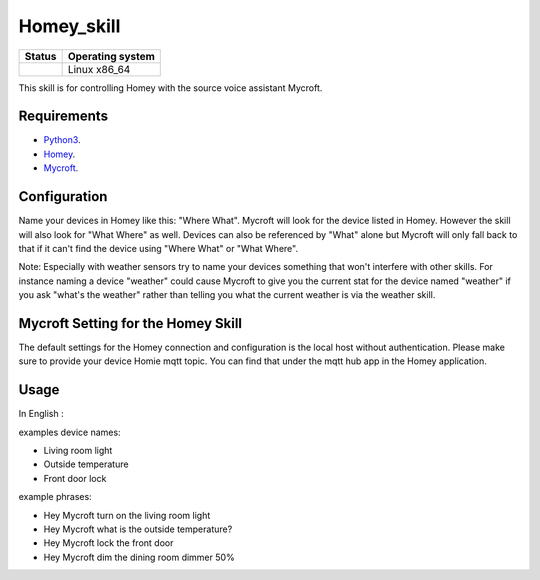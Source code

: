 Homey_skill
==============

|Licence| |Code Health| |Coverage Status|

+------------------+--------------------+
| Status           | Operating system   |
+==================+====================+
| |Build Status|   | Linux x86\_64      |
+------------------+--------------------+

This skill is for controlling Homey with the source voice assistant Mycroft.


Requirements
------------

-  `Python3`_.
-  `Homey`_.
-  `Mycroft`_.


Configuration
-------------

Name your devices in Homey like this: "Where What".  Mycroft will look for the device listed
in Homey. However the skill will also look for "What Where" as well.  Devices can also be
referenced by "What" alone but Mycroft will only fall back to that if it can't find the device
using "Where What" or "What Where".

Note:  Especially with weather sensors try to name your devices something that won't interfere
with other skills.  For instance naming a device "weather" could cause Mycroft to give you the
current stat for the device named "weather" if you ask "what's the weather" rather than telling
you what the current weather is via the weather skill.

Mycroft Setting for the Homey Skill
-----

The default settings for the Homey connection and configuration is the local host without
authentication.  Please make sure to provide your device Homie mqtt topic. You can find that under the mqtt hub app in the Homey application.

Usage
-----

In English :

examples device names:

-  Living room light
-  Outside temperature
-  Front door lock

example phrases:

-  Hey Mycroft turn on the living room light
-  Hey Mycroft what is the outside temperature?
-  Hey Mycroft lock the front door
-  Hey Mycroft dim the dining room dimmer 50%


.. _Python3: https://www.python.org/downloads/
.. _Mycroft: https://www.mycroft.ai/
.. _Homey: https://homey.app/nl-nl/


.. |Licence| image:: https://img.shields.io/packagist/l/doctrine/orm.svg
.. |Code Health| image:: https://landscape.io/github/matleses/domoticz_skill/master/landscape.svg?style=flat
   :target: https://landscape.io/github/matleses/domoticz_skill/master
.. |Coverage Status| image:: https://coveralls.io/repos/github/matleses/domoticz_skill/badge.svg?branch=master
   :target: https://coveralls.io/github/matleses/domoticz_skill?branch=master
.. |Build Status| image:: https://travis-ci.org/matleses/domoticz_skill.svg?branch=master
   :target: https://travis-ci.org/matleses/domoticz_skill
